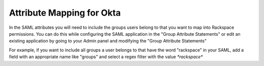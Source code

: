 .. _okta-attribmapping-ug:

==========================
Attribute Mapping for Okta
==========================

In the SAML attributes you will need to include the groups users belong to that you want to map into Rackspace permissions. You can do this while configuring the SAML application in the "Group Attribute Statements" or edit an existing application by going to your Admin panel and modifying the "Group Attribute Statements"

For example, if you want to include all groups a user belongs to that have the word "rackspace" in your SAML, add a field with an appropriate name like "groups" and select a regex filter with the value `*rackspace*`

.. <insert screenshot 5> is this needed?